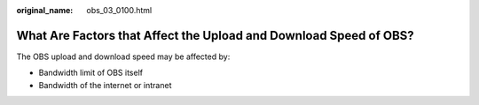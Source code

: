 :original_name: obs_03_0100.html

.. _obs_03_0100:

What Are Factors that Affect the Upload and Download Speed of OBS?
==================================================================

The OBS upload and download speed may be affected by:

-  Bandwidth limit of OBS itself
-  Bandwidth of the internet or intranet
